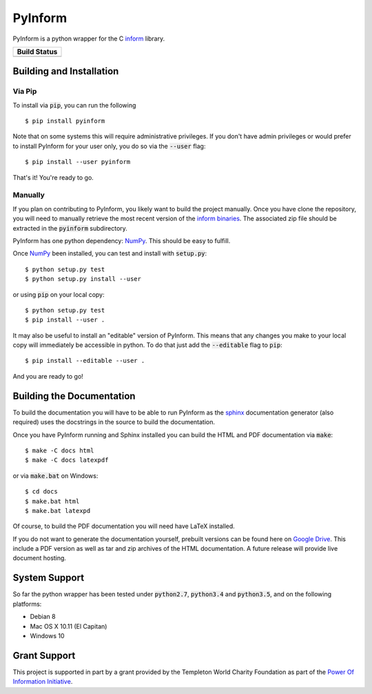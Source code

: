 ========
PyInform
========

PyInform is a python wrapper for the C `inform <https://github.com/elife-asu/inform>`_ library.

+--------------+
| Build Status |
+==============+
| |TravisCI|_  |
| |Appveyor|_  |
| |Codecov|_   |
+--------------+

.. |TravisCI| image:: https://travis-ci.com/elife-asu/pyinform.svg?branch=master
.. _TravisCI: https://travis-ci.com/elife-asu/pyinform

.. |Appveyor| image:: https://ci.appveyor.com/api/projects/status/txd9atm8m852b8ns/branch/master?svg=true
.. _Appveyor: https://ci.appveyor.com/project/dglmoore/pyinform-o2fv2/branch/master

.. |Codecov| image:: https://codecov.io/gh/elife-asu/pyinform/branch/master/graph/badge.svg
.. _Codecov: https://codecov.io/gh/elife-asu/pyinform

-------------------------
Building and Installation
-------------------------

Via Pip
^^^^^^^

To install via :code:`pip`, you can run the following ::

    $ pip install pyinform
    
Note that on some systems this will require administrative privileges. If you don't have admin privileges or would prefer to install PyInform for your user only, you do so via the :code:`--user` flag: ::

    $ pip install --user pyinform

That's it! You're ready to go.

Manually
^^^^^^^^

If you plan on contributing to PyInform, you likely want to build the project manually. Once you have clone the repository, you will need to manually retrieve the most recent version of the `inform binaries <https://github.com/ELIFE-ASU/Inform/releases/download/v0.0.5/inform-0.0.5_mixed.zip>`_. The associated zip file should be extracted in the :code:`pyinform` subdirectory.

PyInform has one python dependency: `NumPy <http://www.numpy.org>`_. This should be easy to fulfill.

Once `NumPy <http://www.numpy.org>`_ been installed, you can test and install with :code:`setup.py`::

    $ python setup.py test
    $ python setup.py install --user

or using :code:`pip` on your local copy: ::

    $ python setup.py test
    $ pip install --user .

It may also be useful to install an "editable" version of PyInform. This means that any changes you make to your local copy will immediately be accessible in python. To do that just add the :code:`--editable` flag to :code:`pip`::

    $ pip install --editable --user .

And you are ready to go!

--------------------------
Building the Documentation
--------------------------

To build the documentation you will have to be able to run PyInform as the `sphinx <http://www.sphinx-doc.org/en/stable/>`_ documentation generator (also required) uses the docstrings in the source to build the documentation.

Once you have PyInform running and Sphinx installed you can build the HTML and PDF documentation via :code:`make`::

    $ make -C docs html
    $ make -C docs latexpdf
    
or via :code:`make.bat` on Windows::

    $ cd docs
    $ make.bat html
    $ make.bat latexpd

Of course, to build the PDF documentation you will need have LaTeX installed.

If you do not want to generate the documentation yourself, prebuilt versions can be found here on `Google Drive <https://drive.google.com/drive/folders/0B-5LCFtdUcbFa1FZRnRnSVNRZDA?usp=sharing>`_. This include a PDF version as well as tar and zip archives of the HTML documentation. A future release will provide live document hosting.

--------------
System Support
--------------

So far the python wrapper has been tested under :code:`python2.7`, :code:`python3.4` and :code:`python3.5`, and on the following platforms:

* Debian 8
* Mac OS X 10.11 (El Capitan)
* Windows 10

-------------
Grant Support
-------------
This project is supported in part by a grant provided by the Templeton World Charity Foundation as part of the `Power Of Information Initiative <http://www.templetonworldcharity.org/what-we-fund/themes-of-interest/power-of-information>`_.
